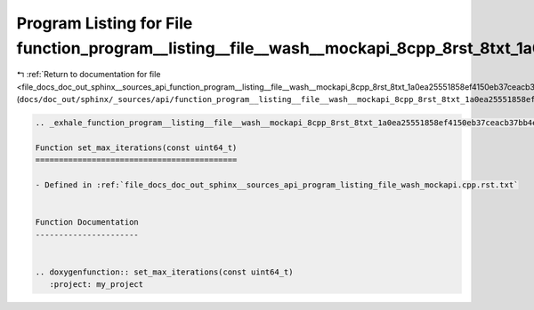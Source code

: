 
.. _program_listing_file_docs_doc_out_sphinx__sources_api_function_program__listing__file__wash__mockapi_8cpp_8rst_8txt_1a0ea25551858ef4150eb37ceacb37bb4e.rst.txt:

Program Listing for File function_program__listing__file__wash__mockapi_8cpp_8rst_8txt_1a0ea25551858ef4150eb37ceacb37bb4e.rst.txt
=================================================================================================================================

|exhale_lsh| :ref:`Return to documentation for file <file_docs_doc_out_sphinx__sources_api_function_program__listing__file__wash__mockapi_8cpp_8rst_8txt_1a0ea25551858ef4150eb37ceacb37bb4e.rst.txt>` (``docs/doc_out/sphinx/_sources/api/function_program__listing__file__wash__mockapi_8cpp_8rst_8txt_1a0ea25551858ef4150eb37ceacb37bb4e.rst.txt``)

.. |exhale_lsh| unicode:: U+021B0 .. UPWARDS ARROW WITH TIP LEFTWARDS

.. code-block:: cpp

   .. _exhale_function_program__listing__file__wash__mockapi_8cpp_8rst_8txt_1a0ea25551858ef4150eb37ceacb37bb4e:
   
   Function set_max_iterations(const uint64_t)
   ===========================================
   
   - Defined in :ref:`file_docs_doc_out_sphinx__sources_api_program_listing_file_wash_mockapi.cpp.rst.txt`
   
   
   Function Documentation
   ----------------------
   
   
   .. doxygenfunction:: set_max_iterations(const uint64_t)
      :project: my_project
